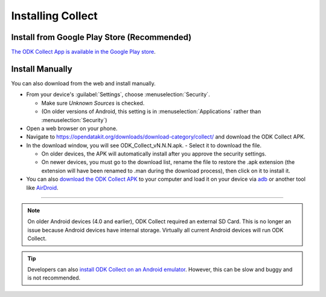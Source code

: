 Installing Collect
====================

.. _install-collect-from-google-play:

Install from Google Play Store (**Recommended**)
---------------------------------

`The ODK Collect App is available in the Google Play store <https://play.google.com/store/apps/details?id=org.odk.collect.android&hl=en>`_.


Install Manually
-------------------

You can also download from the web and install manually.

- From your device's :guilabel:`Settings`, choose :menuselection:`Security`.

  - Make sure *Unknown Sources* is checked.
  - (On older versions of Android, this setting is in :menuselection:`Applications` rather than :menuselection:`Security`)

- Open a web browser on your phone.
- Navigate to https://opendatakit.org/downloads/download-category/collect/  and download the ODK Collect APK.
- In the download window, you will see ODK_Collect_vN.N.N.apk. - Select it to download the file.

  - On older devices, the APK will automatically install after you approve the security settings.
  - On newer devices, you must go to the download list, rename the file to restore the .apk extension (the extension will have been renamed to .man during the download process), then click on it to install it.

- You can also `download the ODK Collect APK <https://opendatakit.org/downloads/download-category/collect/>`_ to your computer and load it on your device via `adb <https://developer.android.com/studio/command-line/adb.html>`_ or another tool like `AirDroid <https://www.howtogeek.com/105813/control-your-android-from-a-browser-with-airdroid/>`_.

--------

.. note::

  On older Android devices (4.0 and earlier), ODK Collect required an external SD Card. This is no longer an issue because Android devices have internal storage. Virtually all current Android devices will run ODK Collect.

.. tip::

  Developers can also `install ODK Collect on an Android emulator <https://github.com/opendatakit/opendatakit/wiki/DevEnv-Setup>`_. However, this can be slow and buggy and is not recommended.

